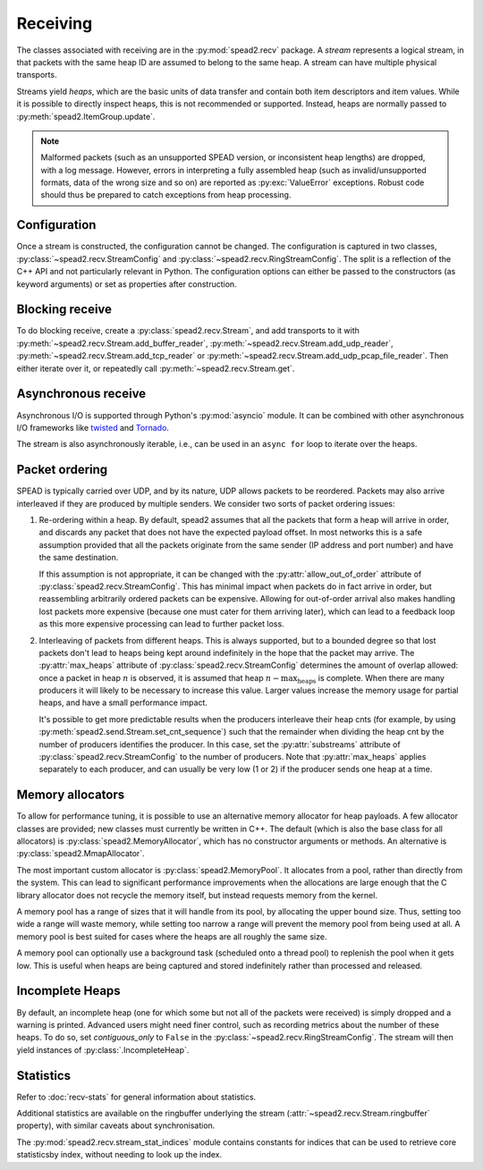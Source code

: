 Receiving
---------
The classes associated with receiving are in the :py:mod:`spead2.recv`
package. A *stream* represents a logical stream, in that packets with
the same heap ID are assumed to belong to the same heap. A stream can have
multiple physical transports.

Streams yield *heaps*, which are the basic units of data transfer and contain
both item descriptors and item values. While it is possible to directly
inspect heaps, this is not recommended or supported. Instead, heaps are
normally passed to :py:meth:`spead2.ItemGroup.update`.

.. py:class:: spead2.recv.Heap

   .. py:attribute:: cnt

      Heap identifier (read-only)

   .. py:attribute:: flavour

      SPEAD flavour used to encode the heap (see :ref:`py-flavour`)

   .. py:function:: is_start_of_stream()

      Returns true if the packet contains a stream start control item.

   .. py:function:: is_end_of_stream()

      Returns true if the packet contains a stream stop control item.

.. note:: Malformed packets (such as an unsupported SPEAD version, or
  inconsistent heap lengths) are dropped, with a log message. However,
  errors in interpreting a fully assembled heap (such as invalid/unsupported
  formats, data of the wrong size and so on) are reported as
  :py:exc:`ValueError` exceptions. Robust code should thus be prepared to
  catch exceptions from heap processing.

Configuration
^^^^^^^^^^^^^
Once a stream is constructed, the configuration cannot be changed. The configuration is
captured in two classes, :py:class:`~spead2.recv.StreamConfig` and
:py:class:`~spead2.recv.RingStreamConfig`. The split is a reflection of the C++
API and not particularly relevant in Python. The configuration options can
either be passed to the constructors (as keyword arguments) or set as
properties after construction.

.. py:class:: spead2.recv.StreamConfig(**kwargs)

   :param int max_heaps:
     The number of partial heaps that can be live at one time,
     per substream. This affects how intermingled heaps can be (due to
     out-of-order packet delivery) before heaps get dropped.
     See :ref:`py-packet-ordering` for details.
   :param int substreams:
     Set the number of parallel streams. The remainder when the heap cnt is
     divided by this value is used to identify the substream. See
     :ref:`py-packet-ordering` for details.
   :param int bug_compat:
     Bug compatibility flags (see :ref:`py-flavour`)
   :param int memcpy:
     Set the method used to copy data from the network to the heap. The
     default is :py:const:`~spead2.MEMCPY_STD`. This can be changed to
     :py:const:`~spead2.MEMCPY_NONTEMPORAL`, which writes to the destination with a
     non-temporal cache hint (if SSE2 is enabled at compile time). This can
     improve performance with large heaps if the data is not going to be used
     immediately, by reducing cache pollution. Be careful when benchmarking:
     receiving heaps will generally appear faster, but it can slow down
     subsequent processing of the heap because it will not be cached.
   :param memory_allocator:
     Set the memory allocator for a stream. See
     :ref:`py-memory-allocators` for details.
   :type memory_allocator: :py:class:`spead2.MemoryAllocator`
   :param bool stop_on_stop_item:
     By default, a heap containing a stream control stop item will terminate
     the stream (and that heap is discarded). In some cases it is useful to
     keep the stream object alive and ready to receive a following stream.
     Setting this attribute to ``False`` will disable this special
     treatment. Such heaps can then be detected with
     :meth:`~spead2.recv.Heap.is_end_of_stream`.
   :param bool allow_unsized_heaps:
     By default, spead2 caters for heaps without a `HEAP_LEN` item, and will
     dynamically extend the memory allocation as data arrives. However, this
     can be expensive, and ideally senders should include this item. Setting
     this attribute to ``False`` will cause packets without this item to be
     rejected.
   :param bool allow_out_of_order:
     Whether to allow packets within a heap to be received out-of-order. See
     :ref:`py-packet-ordering` for details.
   :param int stream_id:
     An arbitrary integer to associate with the stream. This is used to
     identify chunks generated by :class:`spead2.recv.ChunkRingStream`.
   :raises ValueError: if `max_heaps` is zero.

   .. py:method:: add_stat(name, mode=StreamStatConfig.COUNTER)

      Register a :ref:`custom statistic <custom-stats>`. The return value
      is the index for the statistic.

      :raises ValueError: if `name` already exists

   .. py:method:: next_stat_index()

      The index that will be returned by the next call to
      :meth:`add_stat`.

   .. py:method:: get_stat_index(name)

      Get the index of statistic `name`.

      :raises IndexError: if `name` is not a known statistic name

   .. py:attribute:: stats

      Read-only list of :class:`StreamStatConfig` describing all the
      statistics for the stream (including core ones). Positions in this list
      correspond to indices returned by :meth:`get_stat_index`.

.. py:class:: spead2.recv.RingStreamConfig(**kwargs)

   :param int heaps: The capacity of the ring buffer between the network
     threads and the consumer. Increasing this may reduce lock contention at
     the cost of more memory usage.
   :param bool contiguous_only: If set to ``False``, incomplete heaps will be
     included in the stream as instances of :py:class:`.IncompleteHeap`. By
     default they are discarded. See :ref:`py-incomplete-heaps` for details.
   :param bool incomplete_keep_payload_ranges: If set to ``True``, it is
     possible to retrieve information about which parts of the payload arrived
     in incomplete heaps, using :py:meth:`.IncompleteHeap.payload_ranges`.
   :raises ValueError: if `ring_heaps` is zero.

Blocking receive
^^^^^^^^^^^^^^^^
To do blocking receive, create a :py:class:`spead2.recv.Stream`, and add
transports to it with :py:meth:`~spead2.recv.Stream.add_buffer_reader`,
:py:meth:`~spead2.recv.Stream.add_udp_reader`,
:py:meth:`~spead2.recv.Stream.add_tcp_reader` or
:py:meth:`~spead2.recv.Stream.add_udp_pcap_file_reader`. Then either iterate over
it, or repeatedly call :py:meth:`~spead2.recv.Stream.get`.

.. py:class:: spead2.recv.Stream(thread_pool, stream_config=StreamConfig(), ring_config=RingStreamConfig())

   :param thread_pool: Thread pool handling the I/O
   :type thread_pool: :py:class:`spead2.ThreadPool`
   :param config: Stream configuration
   :type config: :py:class:`spead2.recv.StreamConfig`
   :param ring_config: Ringbuffer configuration
   :type ring_config: :py:class:`spead2.recv.RingStreamConfig`

   .. py:attribute:: config

      Stream configuration passed to the constructor (read-only)

   .. py:attribute:: ring_config

      Ringbuffer configuration passed to the constructor (read-only)

   .. py:method:: add_buffer_reader(buffer)

      Feed data from an object implementing the buffer protocol.

   .. py:method:: add_udp_reader(port, max_size=DEFAULT_UDP_MAX_SIZE, buffer_size=DEFAULT_UDP_BUFFER_SIZE, bind_hostname='', socket=None)

      Feed data from a UDP port.

      :param int port: UDP port number
      :param int max_size: Largest packet size that will be accepted.
      :param int buffer_size: Kernel socket buffer size. If this is 0, the OS
        default is used. If a buffer this large cannot be allocated, a warning
        will be logged, but there will not be an error.
      :param str bind_hostname: If specified, the socket will be bound to the
        first IP address found by resolving the given hostname. If this is a
        multicast group, then it will also subscribe to this multicast group.

   .. py:method:: add_udp_reader(multicast_group, port, max_size=DEFAULT_UDP_MAX_SIZE, buffer_size=DEFAULT_UDP_BUFFER_SIZE, interface_address)
      :noindex:

      Feed data from a UDP port (IPv4 only). This is intended for use with
      multicast, but it will also accept a unicast address as long as it is the
      same as the interface address.

      :param str multicast_group: Hostname/IP address of the multicast group to subscribe to
      :param int port: UDP port number
      :param int max_size: Largest packet size that will be accepted.
      :param int buffer_size: Kernel socket buffer size. If this is 0, the OS
        default is used. If a buffer this large cannot be allocated, a warning
        will be logged, but there will not be an error.
      :param str interface_address: Hostname/IP address of the interface which
        will be subscribed, or the empty string to let the OS decide.

   .. py:method:: add_udp_reader(multicast_group, port, max_size=DEFAULT_UDP_MAX_SIZE, buffer_size=DEFAULT_UDP_BUFFER_SIZE, interface_index)
      :noindex:

      Feed data from a UDP port with multicast (IPv6 only).

      :param str multicast_group: Hostname/IP address of the multicast group to subscribe to
      :param int port: UDP port number
      :param int max_size: Largest packet size that will be accepted.
      :param int buffer_size: Kernel socket buffer size. If this is 0, the OS
        default is used. If a buffer this large cannot be allocated, a warning
        will be logged, but there will not be an error.
      :param str interface_index: Index of the interface which will be
        subscribed, or 0 to let the OS decide.

   .. py:method:: add_tcp_reader(port, max_size=DEFAULT_TCP_MAX_SIZE, buffer_size=DEFAULT_TCP_BUFFER_SIZE, bind_hostname='')

      Receive data over TCP/IP. This will listen for a single incoming
      connection, after which no new connections will be accepted. When the
      connection is closed, the stream is stopped.

      :param int port: TCP port number
      :param int max_size: Largest packet size that will be accepted.
      :param int buffer_size: Kernel socket buffer size. If this is 0, the OS
        default is used. If a buffer this large cannot be allocated, a warning
        will be logged, but there will not be an error.
      :param str bind_hostname: If specified, the socket will be bound to the
        first IP address found by resolving the given hostname.

   .. py:method:: add_tcp_reader(acceptor, max_size=DEFAULT_TCP_MAX_SIZE)
      :noindex:

      Receive data over TCP/IP. This is similar to the previous overload, but
      takes a user-provided socket, which must already be listening for
      connections. It duplicates the acceptor socket, so the original can be
      closed immediately.

      :param socket.socket acceptor: Listening socket
      :param int max_size: Largest packet size that will be accepted.

   .. py:method:: add_udp_pcap_file_reader(filename)

      Feed data from a pcap file (for example, captured with :program:`tcpdump`
      or :ref:`mcdump`). This is only available if libpcap development files
      were found at compile time.

   .. py:method:: add_inproc_reader(queue)

      Feed data from an in-process queue. Refer to :doc:`py-inproc` for details.

   .. py:method:: get()

      Returns the next heap, blocking if necessary. If the stream has been
      stopped, either by calling :py:meth:`stop` or by receiving a stream
      control packet, it raises :py:exc:`spead2.Stopped`. However, heap that
      were already queued when the stream was stopped are returned first.

      A stream can also be iterated over to yield all heaps.

   .. py:method:: get_nowait()

      Like :py:meth:`get`, but if there is no heap available it raises
      :py:exc:`spead2.Empty`.

   .. py:method:: stop()

      Shut down the stream and close all associated sockets. It is not
      possible to restart a stream once it has been stopped; instead, create a
      new stream.

   .. py:attribute:: fd

      The read end of a pipe to which a byte is written when a heap is
      received. **Do not read from this pipe.** It is used for integration
      with asynchronous I/O frameworks (see below).

   .. py:attribute:: stats

      Statistics_ about the stream.

   .. py:attribute:: ringbuffer

      The internal ringbuffer of the stream (see Statistics_).

Asynchronous receive
^^^^^^^^^^^^^^^^^^^^
Asynchronous I/O is supported through Python's :py:mod:`asyncio` module. It can
be combined with other asynchronous I/O frameworks like twisted_ and Tornado_.

.. py:class:: spead2.recv.asyncio.Stream(*args, **kwargs)

   See :py:class:`spead2.recv.Stream` (the base class) for other constructor
   arguments.

   .. py:method:: get()

      Coroutine that yields the next heap, or raises :py:exc:`spead2.Stopped`
      once the stream has been stopped and there is no more data. It is safe
      to have multiple in-flight calls, which will be satisfied in the order
      they were made.

.. _twisted: https://twistedmatrix.com/trac/
.. _tornado: http://www.tornadoweb.org/en/stable/

The stream is also asynchronously iterable, i.e., can be used in an ``async
for`` loop to iterate over the heaps.

.. _py-packet-ordering:

Packet ordering
^^^^^^^^^^^^^^^
SPEAD is typically carried over UDP, and by its nature, UDP allows packets to
be reordered. Packets may also arrive interleaved if they are produced by
multiple senders. We consider two sorts of packet ordering issues:

1. Re-ordering within a heap. By default, spead2 assumes that all the packets
   that form a heap will arrive in order, and discards any packet that does
   not have the expected payload offset. In most networks this is a safe
   assumption provided that all the packets originate from the same sender (IP
   address and port number) and have the same destination.

   If this assumption is not appropriate, it can be changed with the
   :py:attr:`allow_out_of_order` attribute of
   :py:class:`spead2.recv.StreamConfig`. This has minimal impact when packets
   do in fact arrive in order, but reassembling arbitrarily ordered packets
   can be expensive. Allowing for out-of-order arrival also makes handling
   lost packets more expensive (because one must cater for them arriving
   later), which can lead to a feedback loop as this more expensive processing
   can lead to further packet loss.

2. Interleaving of packets from different heaps. This is always supported, but
   to a bounded degree so that lost packets don't lead to heaps being kept
   around indefinitely in the hope that the packet may arrive. The
   :py:attr:`max_heaps` attribute of :py:class:`spead2.recv.StreamConfig`
   determines the amount of overlap allowed: once a packet in heap :math:`n`
   is observed, it is assumed that heap :math:`n - \text{max_heaps}` is
   complete. When there are many producers it will likely to be necessary to
   increase this value. Larger values increase the memory usage for partial
   heaps, and have a small performance impact.

   It's possible to get more predictable results when the producers
   interleave their heap cnts (for example, by using
   :py:meth:`spead2.send.Stream.set_cnt_sequence`) such that the remainder
   when dividing the heap cnt by the number of producers identifies the
   producer. In this case, set the :py:attr:`substreams` attribute of
   :py:class:`spead2.recv.StreamConfig` to the number of producers. Note that
   :py:attr:`max_heaps` applies separately to each producer, and can
   usually be very low (1 or 2) if the producer sends one heap at a time.

.. _py-memory-allocators:

Memory allocators
^^^^^^^^^^^^^^^^^
To allow for performance tuning, it is possible to use an alternative memory
allocator for heap payloads. A few allocator classes are provided; new classes
must currently be written in C++. The default (which is also the base class
for all allocators) is :py:class:`spead2.MemoryAllocator`, which has no
constructor arguments or methods. An alternative is
:py:class:`spead2.MmapAllocator`.

.. py:class:: spead2.MmapAllocator(flags=0)

    An allocator using :manpage:`mmap(2)`. This may be slightly faster for large
    allocations, and allows setting custom mmap flags. This is mainly intended
    for use with the C++ API, but is exposed to Python as well.

    :param int flags:
        Extra flags to pass to :manpage:`mmap(2)`. Finding the numeric values
        for OS-specific flags is left as a problem for the user.

The most important custom allocator is :py:class:`spead2.MemoryPool`. It allocates
from a pool, rather than directly from the system. This can lead to
significant performance improvements when the allocations are large enough
that the C library allocator does not recycle the memory itself, but instead
requests memory from the kernel.

A memory pool has a range of sizes that it will handle from its pool, by
allocating the upper bound size. Thus, setting too wide a range will waste
memory, while setting too narrow a range will prevent the memory pool from
being used at all. A memory pool is best suited for cases where the heaps are
all roughly the same size.

A memory pool can optionally use a background task (scheduled onto a thread
pool) to replenish the pool when it gets low. This is useful when heaps are
being captured and stored indefinitely rather than processed and released.

.. py:class:: spead2.MemoryPool(thread_pool, lower, upper, max_free, initial, low_water, allocator=None)

   Constructor. One can omit `thread_pool` and `low_water` to skip the
   background refilling.

   :param ThreadPool thread_pool: thread pool used for
     refilling the memory pool
   :param int lower: Minimum allocation size to handle with the pool
   :param int upper: Size of allocations to make
   :param int max_free: Maximum number of allocations held in the pool
   :param int initial: Number of allocations to put in the free pool
     initially.
   :param int low_water: When fewer than this many buffers remain, the
     background task will be started and allocate new memory until `initial`
     buffers are available.
   :param MemoryAllocator allocator: Underlying memory allocator

   .. py:attribute:: warn_on_empty

      Whether to issue a warning if the memory pool becomes empty and needs to
      allocate new memory on request. It defaults to true.

.. _py-incomplete-heaps:

Incomplete Heaps
^^^^^^^^^^^^^^^^
By default, an incomplete heap (one for which some but not all of the packets
were received) is simply dropped and a warning is printed. Advanced users
might need finer control, such as recording metrics about the number of these
heaps. To do so, set `contiguous_only` to ``False`` in the
:py:class:`~spead2.recv.RingStreamConfig`. The stream will then yield
instances of :py:class:`.IncompleteHeap`.

.. py:class:: spead2.recv.IncompleteHeap

   .. py:attribute:: cnt

      Heap identifier (read-only)

   .. py:attribute:: flavour

      SPEAD flavour used to encode the heap (see :ref:`py-flavour`)

   .. py:attribute:: heap_length

      The expected number of bytes of payload (-1 if unknown)

   .. py:attribute:: received_length

      The number of bytes of payload that were actually received

   .. py:attribute:: payload_ranges

      A list of pairs of heap offsets. Each pair is a range of bytes that was
      received. This is only non-empty if `incomplete_keep_payload_ranges` was
      set in the :py:class:`~spead2.recv.RingStreamConfig`; otherwise the
      information is dropped to save memory.

      When using this, you should also set `allow_out_of_order` to ``True`` in
      the :py:class:`~spead2.recv.StreamConfig`, as otherwise any data after
      the first lost packet is discarded.

   .. py:function:: is_start_of_stream()

      Returns true if the packet contains a stream start control item.

   .. py:function:: is_end_of_stream()

      Returns true if the packet contains a stream stop control item.


.. Statistics:

Statistics
^^^^^^^^^^
Refer to :doc:`recv-stats` for general information about statistics.

.. py:class:: spead2.recv.StreamStats

   Collection of statistics. It present both dictionary-like and sequence-like
   interfaces. Iteration is dictionary-like, iterating over the keys (names of
   statistics). Indexing with negative indices is not supported.

   .. py:attribute:: config

   List of :py:class:`spead2.recv.StreamStatConfig` describing the available
   statistics in further detail. This gives the same list as
   :py:attr:`.StreamConfig.stats`.

.. py:class:: spead2.recv.StreamStatConfig

   .. py:class:: Mode

      .. py:attribute:: COUNTER
      .. py:attribute:: MAXIMUM

   .. py:attribute:: name
      :type: str

      Name of the statistic

   .. py:attribute:: mode
      :type: Mode

      Mode for updating long-term statistics from per-batch statistics

   .. py:method:: combine(a, b)

      Combine two samples according to the mode.

Additional statistics are available on the ringbuffer underlying the stream
(:attr:`~spead2.recv.Stream.ringbuffer` property), with similar caveats about
synchronisation.

.. py:class:: spead2.recv.Stream.Ringbuffer

   .. py:method:: size()

   Number of heaps currently in the ringbuffer.

   .. py:method:: capacity()

   Maximum number of heaps that can be held in the ringbuffer (corresponds to
   the `heaps` attribute of :py:class:`.RingStreamConfig`).

.. py:module:: spead2.recv.stream_stat_indices

The :py:mod:`spead2.recv.stream_stat_indices` module contains constants for
indices that can be used to retrieve core statisticsby index, without needing
to look up the index.

.. py:data:: HEAPS
.. py:data:: INCOMPLETE_HEAPS_EVICTED
.. py:data:: INCOMPLETE_HEAPS_FLUSHED
.. py:data:: PACKETS
.. py:data:: BATCHES
.. py:data:: MAX_BATCH
.. py:data:: SINGLE_PACKET_HEAPS
.. py:data:: SEARCH_DIST
.. py:data:: WORKER_BLOCKED
